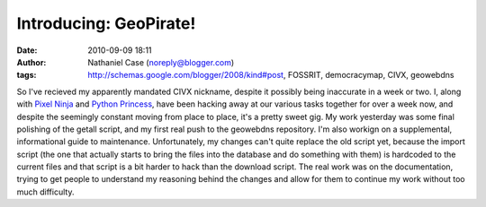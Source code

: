 Introducing: GeoPirate!
#######################
:date: 2010-09-09 18:11
:author: Nathaniel Case (noreply@blogger.com)
:tags: http://schemas.google.com/blogger/2008/kind#post, FOSSRIT, democracymap, CIVX, geowebdns

So I've recieved my apparently mandated CIVX nickname, despite it
possibly being inaccurate in a week or two. I, along with `Pixel Ninja`_
and `Python Princess`_, have been hacking away at our various tasks
together for over a week now, and despite the seemingly constant moving
from place to place, it's a pretty sweet gig.
My work yesterday was some final polishing of the getall script, and my
first real push to the geowebdns repository. I'm also workign on a
supplemental, informational guide to maintenance. Unfortunately, my
changes can't quite replace the old script yet, because the import
script (the one that actually starts to bring the files into the
database and do something with them) is hardcoded to the current files
and that script is a bit harder to hack than the download script. The
real work was on the documentation, trying to get people to understand
my reasoning behind the changes and allow for them to continue my work
without too much difficulty.

.. _Pixel Ninja: http://rebeccanatalie.com/
.. _Python Princess: http://foss.rit.edu/user/17

